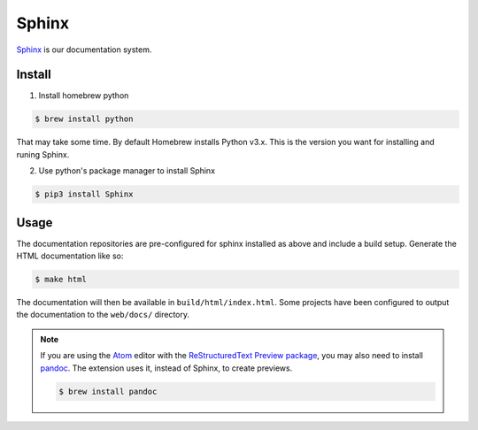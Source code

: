 .. _section-sphinx:

Sphinx
======

`Sphinx`_ is our documentation system.

Install
-------

1. Install homebrew python

.. code-block:: console

  $ brew install python

That may take some time. By default Homebrew installs Python v3.x. This is the version you want
for installing and runing Sphinx.

2. Use python's package manager to install Sphinx

.. code-block:: console

  $ pip3 install Sphinx

.. _Sphinx: http://www.sphinx-doc.org/en/master/

Usage
-----

The documentation repositories are pre-configured for sphinx installed as above
and include a build setup. Generate the HTML documentation like so:

.. code-block:: console

  $ make html

The documentation will then be available in ``build/html/index.html``. Some
projects have been configured to output the documentation to the ``web/docs/``
directory.

.. seealso::

  For more information, check out the `First Steps with Sphinx`_ documentation.

.. note::
  If you are using the `Atom`_ editor with the `ReStructuredText Preview package`_,
  you may also need to install `pandoc`_. The extension uses it, instead of Sphinx,
  to create previews.

  .. code-block:: console

    $ brew install pandoc

.. _`Atom`: https://atom.io/
.. _`ReStructuredText Preview package`: https://atom.io/packages/rst-preview
.. _`pandoc`: https://pandoc.org/
.. _`First Steps with Sphinx`: http://www.sphinx-doc.org/en/stable/tutorial.html
